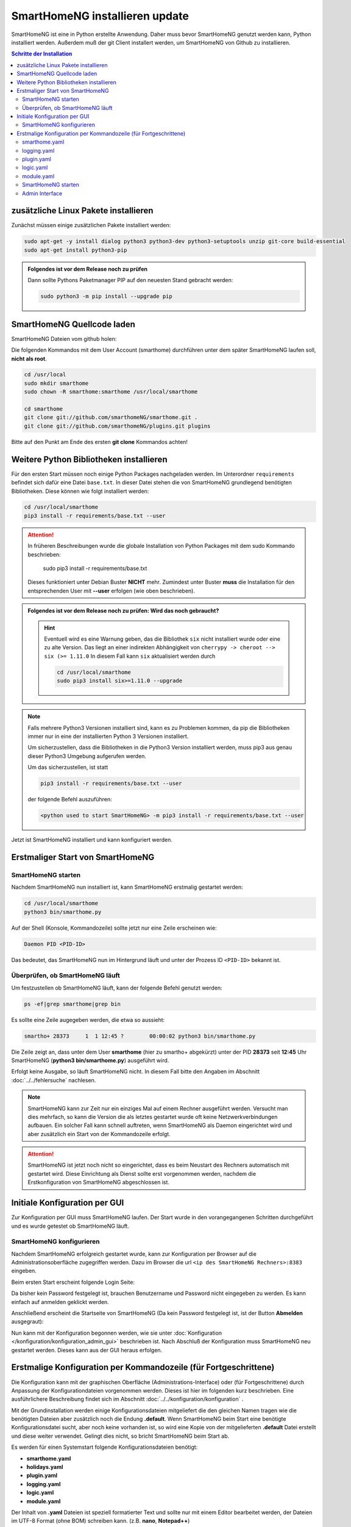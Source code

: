 

.. index:: SmartHomeNG installieren

.. role:: bluesup
.. role:: redsup

==========================================
SmartHomeNG installieren :bluesup:`update`
==========================================

SmartHomeNG ist eine in Python erstellte Anwendung. Daher muss bevor SmartHomeNG genutzt werden kann,
Python installiert werden. Außerdem muß der git Client installert werden, um SmartHomeNG von Github
zu installieren.


.. contents:: Schritte der Installation
   :local:


zusätzliche Linux Pakete installieren
=====================================

Zunächst müssen einige zusätzlichen Pakete installiert werden:

.. code-block:: bash

   sudo apt-get -y install dialog python3 python3-dev python3-setuptools unzip git-core build-essential
   sudo apt-get install python3-pip


.. admonition:: Folgendes ist vor dem Release noch zu prüfen

    Dann sollte Pythons Paketmanager PIP auf den neuesten Stand gebracht werden:

    .. code-block:: bash

       sudo python3 -m pip install --upgrade pip


SmartHomeNG Quellcode laden
===========================

SmartHomeNG Dateien vom github holen:

Die folgenden Kommandos mit dem User Account (smarthome) durchführen
unter dem später SmartHomeNG laufen soll, **nicht als root**.

.. code-block:: bash

   cd /usr/local
   sudo mkdir smarthome
   sudo chown -R smarthome:smarthome /usr/local/smarthome

   cd smarthome
   git clone git://github.com/smarthomeNG/smarthome.git .
   git clone git://github.com/smarthomeNG/plugins.git plugins

Bitte auf den Punkt am Ende des ersten **git clone** Kommandos achten!


Weitere Python Bibliotheken installieren
========================================

Für den ersten Start müssen noch einige Python Packages nachgeladen werden.
Im Unterordner ``requirements`` befindet sich dafür eine Datei ``base.txt``.
In dieser Datei stehen die von SmartHomeNG grundlegend benötigten Bibliotheken.
Diese können wie folgt installiert werden:

.. code-block:: bash

   cd /usr/local/smarthome
   pip3 install -r requirements/base.txt --user

.. attention::

    In früheren Beschreibungen wurde die globale Installation von Python Packages mit dem sudo Kommando
    beschrieben:

       sudo pip3 install -r requirements/base.txt

    Dieses funktioniert unter Debian Buster **NICHT** mehr. Zumindest unter Buster **muss** die Installation
    für den entsprechenden User mit **--user** erfolgen (wie oben beschrieben).


.. admonition:: Folgendes ist vor dem Release noch zu prüfen: Wird das noch gebraucht?

    .. hint::

        Eventuell wird es eine Warnung geben, das die Bibliothek ``six`` nicht installiert wurde oder
        eine zu alte Version. Das liegt an einer indirekten Abhängigkeit von
        ``cherrypy -> cheroot --> six (>= 1.11.0``
        In diesem Fall kann ``six`` aktualisiert werden durch

        .. code-block:: bash

           cd /usr/local/smarthome
           sudo pip3 install six>=1.11.0 --upgrade


.. note::

    Falls mehrere Python3 Versionen installiert sind, kann es zu Problemen kommen, da pip die Bibliotheken immer nur
    in eine der installierten Python 3 Versionen installiert.

    Um sicherzustellen, dass die Bibliotheken in die Python3 Version installiert werden, muss pip3 aus genau dieser
    Python3 Umgebung aufgerufen werden.

    Um das sicherzustellen, ist statt

    .. code-block:: bash

        pip3 install -r requirements/base.txt --user

    der folgende Befehl auszuführen:

    .. code-block:: bash

        <python used to start SmartHomeNG> -m pip3 install -r requirements/base.txt --user

Jetzt ist SmartHomeNG installiert und kann konfiguriert werden.


Erstmaliger Start von SmartHomeNG
=================================


SmartHomeNG starten
-------------------

Nachdem SmartHomeNG nun installiert ist, kann SmartHomeNG erstmalig gestartet werden:

.. code-block:: bash

   cd /usr/local/smarthome
   python3 bin/smarthome.py

Auf der Shell (Konsole, Kommandozeile) sollte jetzt nur eine Zeile erscheinen wie:

.. code-block:: bash

   Daemon PID <PID-ID>

Das bedeutet, das SmartHomeNG nun im Hintergrund läuft und unter der Prozess ID ``<PID-ID>`` bekannt ist.


Überprüfen, ob SmartHomeNG läuft
--------------------------------

Um festzustellen ob SmartHomeNG läuft, kann der folgende Befehl genutzt werden:

.. code-block:: bash

    ps -ef|grep smarthome|grep bin

Es sollte eine Zeile augegeben werden, die etwa so aussieht:

.. code-block:: bash

    smartho+ 28373     1  1 12:45 ?        00:00:02 python3 bin/smarthome.py

Die Zeile zeigt an, dass unter dem User **smarthome** (hier zu smartho+ abgekürzt) unter der PID **28373** seit **12:45**
Uhr SmartHomeNG (**python3 bin/smarthome.py**) ausgeführt wird.

Erfolgt keine Ausgabe, so läuft SmartHomeNG nicht. In diesem Fall bitte den Angaben im Abschnitt :doc:`../../fehlersuche`
nachlesen.


.. note::

   SmartHomeNG kann zur Zeit nur ein einziges Mal auf einem Rechner ausgeführt werden. Versucht man dies mehrfach,
   so kann die Version die als letztes gestartet wurde oft keine Netzwerkverbindungen aufbauen.
   Ein solcher Fall kann schnell auftreten, wenn SmartHomeNG als Daemon eingerichtet wird und aber zusätzlich ein Start
   von der Kommandozeile erfolgt.


.. attention::

    SmartHomeNG ist jetzt noch nicht so eingerichtet, dass es beim Neustart des Rechners automatisch mit gestartet wird.
    Diese Einrichtung als Dienst sollte erst vorgenommen werden, nachdem die Erstkonfiguration von SmartHomeNG
    abgeschlossen ist.



Initiale Konfiguration per GUI
==============================

Zur Konfiguration per GUI muss SmartHomeNG laufen. Der Start wurde in den vorangegangenen Schritten durchgeführt
und es wurde getestet ob SmartHomeNG läuft.





SmartHomeNG konfigurieren
-------------------------

Nachdem SmartHomeNG erfolgreich gestartet wurde, kann zur Konfiguration per Browser auf die Administrationsoberfläche
zugegriffen werden. Dazu im Browser die url ``<ip des SmartHomeNG Rechners>:8383`` eingeben.

Beim ersten Start erscheint folgende Login Seite:

.. image:: /admin/assets/login.jpg
   :class: screenshot

Da bisher kein Password festgelegt ist, brauchen Benutzername und Password nicht eingegeben zu werden. Es kann einfach
auf anmelden geklickt werden.


Anschließend erscheint die Startseite von SmartHomeNG (Da kein Password festgelegt ist, ist der Button **Abmelden**
ausgegraut):

.. image:: /admin/assets/system-info.jpg
   :class: screenshot


Nun kann mit der Konfiguration begonnen werden, wie sie unter :doc:`Konfiguration </konfiguration/konfiguration_admin_gui>` beschrieben
ist. Nach Abschluß der Konfiguration muss SmartHomeNG neu gestartet werden. Dieses kann aus der GUI heraus erfolgen.



Erstmalige Konfiguration per Kommandozeile (für Fortgeschrittene)
=================================================================

Die Konfiguration kann mit der graphischen Oberfläche (Administrations-Interface) oder (für Fortgeschrittene) durch
Anpassung der Konfigurationdateien vorgenommen werden. Dieses ist hier im folgenden kurz beschrieben. Eine ausführlichere
Beschreibung findet sich im Abschnitt :doc:`../../konfiguration/konfiguration` .

Mit der Grundinstallation werden einige Konfigurationsdateien mitgeliefert die den gleichen Namen tragen wie die
benötigten Dateien aber zusätzlich noch die Endung **.default**. Wenn SmartHomeNG beim Start eine benötigte
Konfigurationsdatei sucht, aber noch keine vorhanden ist, so wird eine Kopie von der mitgelieferten **.default**
Datei erstellt und diese weiter verwendet. Gelingt dies nicht, so bricht SmartHomeNG beim Start ab.

Es werden für einen Systemstart folgende Konfigurationsdateien benötigt:

- **smarthome.yaml**
- **holidays.yaml**
- **plugin.yaml**
- **logging.yaml**
- **logic.yaml**
- **module.yaml**

Der Inhalt von **.yaml** Dateien ist speziell formatierter Text und sollte nur mit einem Editor
bearbeitet werden, der Dateien im UTF-8 Format (ohne BOM) schreiben kann.
(z.B. **nano**, **Notepad++**)

ommentare können mit einem ``#`` begonnen werden. Die Einrückungen müssen Leerzeichen sein
und bestimmten die Position eines Elementes in der Objekthierarchie.

.. note::

   Damit die Änderungen wirksam werden, die mit einem Editor durchgeführt wurden, muss SmartHomeNG
   unbedingt neu gestartet werden.
   (Eine Ausnahme bildet hier nur die **logic.yaml** da es möglich ist mit
   dem Logikeditor im Backend Plugin oder dem Logikeditor im Admin diese Logiken zur Laufzeit neu
   zu laden.)

Im folgenden werden diese Dateien und deren Inhalt genauer beschrieben.

smarthome.yaml
--------------

In der **smarthome.yaml** stehen die allgemeinen Konfigurationseinstellungen der SmartHomeNG Installation, wie z.B. die
Koordinaten des Standortes. Die Koordinaten werden benötigt um unter anderem Sonnenaufgang / -untergang zu berechnen.
Die Koordinaten für einen Standort kann man z.B. auf http://www.mapcoordinates.net/de ermitteln.

.. code-block:: yaml

   # etc/smarthome.yaml

   # Airport Berlin Tegel
   lat: 52.5588327
   lon: 13.2884374
   elev: 35

   tz: 'Europe/Berlin'

   # Version 1.5
   #deprecated_warnings: True

   # Version 1.4
   #
   # the default_language is used, where multiple languages are supported (de, if not specified)
   #default_language: de

   # Version 1.3
   # db: Format: <name>:<python-module>, list of database-entries is possible
   # db:
   #   - sqlite:sqlite3
   #   - mysql:pymysql
   # module_paths = /usr/local/python/lib    # list of path-entries is possible

   # Version 1.3: control type casting when assiging values to items
   # assign_compatibility = latest            # latest or compat_1.2 (compat_1.2 is default for shNG v1.3)

Es bietet sich an die default-Datei zu kopieren nach smarthome.yaml und die Daten oben auf den eigenen Standort
anzupassen. Alternativ kann diese Anpassung später über das Admin Interface durchgeführt werden.


logging.yaml
------------

In der **logging.yaml** finden sich die Anweisungen, wie Ereignisse die während des Programmablaufes von
SmartHomeNG auftreten geloggt also notiert werden sollen.

Diese recht umfangreiche Datei sollte zunächst nicht geändert werden. Später kann sie angepaßt werden um
komplexe Ausführungsketten detailliert zu untersuchen.

Zunächst ist wichtig, das in der Grundkonfiguration zwei Dateien erzeugt werden:

- ./var/log/smarthome-warnings.log und
- ./var/log/smarthome-details.log

In der ersten Datei findet man nach dem ersten Start von SmartHomeNG etwas ähnliches wie folgende Informationen:

.. code-block::

    YYYY-MM-dd  hh:mm:ss WARNING  __main__             --------------------   Init SmartHomeNG 1.7   --------------------
    YYYY-MM-dd  hh:mm:ss WARNING  __main__             Running in Python interpreter 'v3.5.3 final' (pid=????) on linux platform
    YYYY-MM-dd  hh:mm:ss WARNING  lib.shtime           Nutze Feiertage für Land 'DE', Provinz 'HH', State 'None', 1 benutzerdefinierte Feiertagsdefinition(en) definiert
    YYYY-MM-dd  hh:mm:ss WARNING  plugins.cli          CLI: You should set a password for this plugin.


Vorne steht Datum und Uhrzeit, dann der Loglevel (ERROR, WARNING, INFO), dann je nach Setup in der Datei logging.yaml
noch Name bzw. Modul oder Thread und ein Meldungstext der den Logeintrag beschreibt.

Dabei sind im Beispiel ``YYYY-MM-dd hh:mm:ss`` Zeitangaben die von der aktuellen Startzeit abhängen und ``????`` ist die Prozess-ID anhand derer SmartHomeNG identifiziert werden kann.
Die ersten beiden Zeile werden immer in dieser Form auftreten, alles weitere hängt von der tatsächlichen Konfiguration ab.

Sollte ein Plugin konfiguriert werden, das noch weitere Bibliotheken benötigt, so würde SmartHomeNG an dieser Stelle einen kritischen Fehler
melden und sich beenden.

.. note::

   Der erste Blick bei ungewohntem Verhalten oder Funktionsschwierigkeiten sollte immer dieser Datei gelten.
   Wichtig ist es nach CRITICAL, ERROR und WARNING zu schauen und zu versuchen diese zu vermeiden.
   Meldungen der Level INFO und DEBUG sind normal und brauchen erstmal nicht weiter beachtet zu werden.

   Deshalb schreibt SmartHomeNG standardmäßig zwei Logs (**smarthome-warnings.log** und **smarthome-details.log**).
   Das erste Log ist so konfiguriert, dass es aus allen konfigurierten Logs nur die Einträge folgender Log-Level
   enthält: CRITICAL, ERROR und WARNING. **smarthome-details.log** enthält dem gegenüber Log Einträge bis zum Level DEBUG.


In der zweiten Datei finden sich zusätzliche Informationen die für die Erstkonfiguration die hier beschrieben wird nicht
entscheidend sind.

Da nach dem ersten Start von SmartHomeNG ohnehin die default Datei übernommen wird, ist hier kein Handlungsbedarf etwas
anzupassen.


plugin.yaml
-----------

In der **plugin.yaml** stehen die Plugins die verwendet werden sollen, sowie ihre Konfigurationsparameter.

Wenn keine Datei **plugin.yaml** existiert, wird beim ersten Start von SmartHomeNG die mitgelieferte Datei **plugin.yaml.default**
kopiert. In dieser Datei ist ein minimaler Set von Plugins konfiguriert, so dass z.B. per Browser oder mit der smartVISU auf die
SmartHomeNG Instanz zugegriffen werden kann.

.. code-block:: yaml

   %YAML 1.1
   ---
   BackendServer:
       plugin_name: backend
       #updates_allowed: False

   cli:
       plugin_name: cli
       ip: 0.0.0.0
       #port: 2323
       update: True
       #hashed_password: 1245a9633edf47b7091f37c4d294b5be5a9936c81c5359b16d1c48337$

   # Bereitstellung eines Websockets zur Kommunikation zwischen SmartVISU und SmartHomeNG
   websocket:
       plugin_name: visu_websocket
       #ip: 0.0.0.0
       #port: 2424
       #tls: no
       #wsproto: 4
       #acl: rw

   # ... etc.

Die Konfiguration weiterer Plugins ist auskommentiert vorhanden, um die Nutzung
dieser Plugins möglichst einfach zu gestalten.

Wenn man jetzt bereits weiß, welche Plugins man benötigt, dann kann die default-Datei als Arbeitsgrundlage dienen
und die benötigten Plugins können aktiviert werden.
Alternativ kann die Konfiguration auch später über das Admin Interface stattfinden.

Jedes Plugin kann weitere Abhängigkeiten von Bibliotheken mit sich bringen. Diese sind einzeln zu installieren mit

.. code-block:: bash

   cd /usr/local/smarthome
   pip3 install -r plugins/<plugin-name-hier-einsetzen>/requirements.txt --user

.. note::

   Beim Start von SmartHomeNG wird die Datei **requirements/all.txt** erstellt.

   Es kann allerdings dann zu einem Abbruch des Starts von SmartHomeNG kommen, da beim Start automatisch nur die beiden
   Requirements-Dateien erstellt werden. Die benötigten Python Packages werden dabei nicht automatisch installiert.

   Es lassen sich über diese Datei zwar sämtliche benötigten Abhängigkeiten installieren, jedoch rät das Entwicklungsteam
   ausdrücklich davon ab alle Abhängigkeiten zu installieren.


logic.yaml
----------

SmartHomeNG kann benutzerdefinierte Python-Anweisungen ausführen.
Diese werden in eigenen Python Dateien im Verzeichnis **logics** abgelegt.
In der Konfigurationsdatei ist beispielsweise beschrieben welche Skriptdateien für
SmartHomeNG bekannt sein sollen,
wann sie ausgeführt werden sollen und ob sie aktiv sind oder nicht.

.. code-block:: yaml

   %YAML 1.1
   ---
   #
   # etc/logic.yaml
   #
   ex_logging:
       filename: example_logging.py

   ex_persist:
       filename: example_persistance.py

Da derzeit noch keine Logiken benötigt werden, ist auch hier kein Handlungsbedarf zum Editieren. SmartHomeNG erstellt auch hier aus der default-Datei eine logic.yaml.

module.yaml
-----------

In dieser Datei sind Module konfiguriert, die von Plugins benötigt werden aber dennoch nicht zur Kernfunktionalität von SmartHomeNG gehören.
Für die Grundkonfiguration ist dies das http Modul, das z.B. vom backend oder dem admin Interface genutzt wird.

Auch hier ist kein Handlungsbedarf, die Beschreibung ist ebenfalls der Vollständigkeit halber enthalten.


SmartHomeNG starten
-------------------


Nachdem die Konfiguration für den Betrieb des Kerns von SmartHomeNG nun erfolgt ist, muss SmartHomeNG (neu) gestartet
werden:

.. code-block:: bash

   cd /usr/local/smarthome
   python3 bin/smarthome.py


Admin Interface
---------------

Die weitere Konfiguration kann auch über die GUI erfolgen, wie im Abschnitt `SmartHomeNG konfigurieren <#smarthomeng-konfigurieren>`__
beschrieben.


